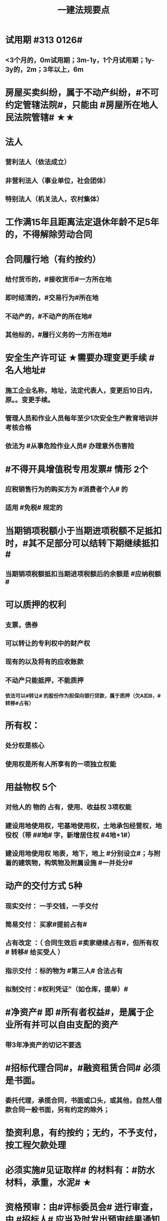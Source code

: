 #+title: 一建法规要点
#+OPTIONS: H:9

* 试用期 #313 0126#
** <3个月的，0m试用期；3m-1y，1个月试用期；1y-3y的，2m；3年以上，6m
* 房屋买卖纠纷，属于不动产纠纷，#不可约定管辖法院#，只能由 #房屋所在地人民法院管辖# ★★
* 法人
** 营利法人（依法成立）
** 非营利法人（事业单位，社会团体）
** 特别法人（机关法人，农村集体）
* 工作满15年且距离法定退休年龄不足5年的，不得解除劳动合同
* 合同履行地（有约按约）
** 给付货币的，#接收货币#一方所在地
** 即时结清的，#交易行为#所在地
** 不动产的，#不动产的所在地#
** 其他标的，#履行义务的一方所在地#
* 安全生产许可证 ★需要办理变更手续 #名人地址#
**  施工企业名称，地址，法定代表人，变更后10日内，原。。变更手续。
** 管理人员和作业人员每年至少1次安全生产教育培训并考核合格
** 依法为 #从事危险作业人员# 办理意外伤害险
* #不得开具增值税专用发票# 情形 2个
** 应税销售行为的购买方为 #消费者个人# 的
** 适用 #免税# 规定的
* 当期销项税额小于当期进项税额不足抵扣时，#其不足部分可以结转下期继续抵扣#
** 当期销项税额抵扣当期进项税额后的余额是 #应纳税额#
* 可以质押的权利
** 支票，债券
** 可以转让的专利权中的财产权
** 现有的以及将有的应收账款
** 不动产只能抵押，不能质押
*** 依法可以#转让# 的股份作为担保向银行贷款，属于质押（欠A扣B，#转移#占有）
* 所有权：
** 处分权是核心
** 使用权是所有人所享有的一项独立权能
* 用益物权 5个
** 对他人的 物的 占有，使用、收益权 3项权能
** 建设用地使用权，宅基地使用权，土地承包经营权，地役权（带 ##地# 字，新增居住权 #4地+1#）
** 建设用地使用权 地表，地下，地上 #分别设立#；与附着的建筑物，构筑物及附属设施 #一并处分#
* 动产的交付方式 5种
** 现实交付： 一手交钱，一手交付
** 简易交付： 买家#提前占有#
** 占有改定 ：（ 合同生效后 #卖家继续占有#，但所有权# 转移# 给买受人 ）
** 指示交付 ：标的物为 #第三人# 合法占有
** 拟制交付：#权利凭证”（如仓库，提单）#
* #净资产# 即 #所有者权益#，是属于企业所有并可以自由支配的资产
** 带3年净资产的切记不要选
* #招标代理合同#，#融资租赁合同# 必须是书面。
** 委托代理，承揽合同，书面或口头，或其他，自然人借款合同一般书面，另有约定的除外；
* 垫资利息，有约按约；无约，不予支付，按工程欠款处理
* 必须实施#见证取样# 的材料有：#防水材料，承重，水泥# ★
* 资格预审：由#评标委员会# 进行审查，由 #招标人# 应当及时发出预审结果通知书，切记不要说反
* 施工合同变更内容 #约定不明确的# 推定为 #未变更# ★★
* 保证方式没有约定或约定不明确 按 #连带责任保证# 承担 ★
** 保证范围没有约定的，保证人#应当对全部# 债务承担责任 ★★
** 一般保证：债务人不能履行债务的，由保证人承担保证责任。即要求债务人先支付，保证人后付
* 国债和 #保险赔款# 免征个人所得税★
* 简易计税税率 3%，不得抵扣进项税额；一般计税税率为9%，可抵扣进项税额
** 简易计税项目 #预征率# 3%，一般计税法预征率为 2% #简易33，一般92# ★
* 质量保修期 #竣工验收合格# 之日起计算
** 基础设施，地基，主体结构> =设计文件注明的#合理使用年限#
** 防水防渗漏，节能保温>=5年；供热、供冷 法定>=2个采暖(供冷)期；装修，电气管线，给排水，设备安装工程>=2年
* 缺陷责任期 #合同中约定，一般1年，最长 2年#
** 通过竣工验收之日起算
** （承包人原因未按规定日期进行竣工验收）按实际通过竣工验收日
** （发包人拖延验收）提交 #竣工验收申请报告# 90天后
* 缺陷责任期的缺陷 包括建设工程质量 #不符合承包合同# 的约定
** 缺陷责任期结束后，返还质保金
* 人民法院对开工日期认定
** 1.发包人或监理人发出的 #开工通知# 载明的开工日期
** 2.开工通知发出后，尚不具备开工条件的，以 #开工条件具备的时间#
** 3.开工通知发出前，承包人经发包人同意已经实际进场施工的，以#实际进场施工时间# 为准
** 4.无开工通知，无相关证据证明实际开工日期的，应 #综合考虑# 合同，验收报告，施工许可证等
* 不需要开工审批（施工许可证和开工报告）
** 1.小型工程（适用建筑法）投资额《=30w 或 面积《=300平米 ★★★
** 2.抢险救灾，临时房屋建筑，农民自建低层住宅3种不适合建筑法）
* 开工报告批准15d内，将#保证安全施工的措施#报送工程所在地行政部门备案（管理也有）
* 主合同无效时，担保合同也无效。但是担保合同可以特别约定，主合同无效时，担保合同独立有效。
** 主合同有效，担保合同不一定有效
* 居民个人所得税应当办理纳税申报的有： #境外，应税没扣缴义务人#
** 取得应税所得没有扣缴义务人
** 因移居 #境外# 注销中国户籍
** 取得 #境外# 所得
* 强制性国家标准（只有国家标准是强制性）
** 国务院 #标准化# 行政主管部门负责 立项，编号和对外通报 #准、立报号#
** 国务院 #有关#行政主管部门：项目提出，组织起草，征求意见和技术审查
* 外观设计以图片或照片中该产品的 #外观设计# 为准；另外两个 发明，实用新型 以 #权利要求# 的内容为准
** 实用新型 10年
** 外观设计 15年
** 发明专利 20年
* 发明专利，实用新型专利特征：
** #新颖性#，实用性，创造性
* 外观设计专利特征：
** #新颖性#，富有美感，适于工业应用
* 著作权 50年
** 署名权、修改权、保护作品完整权的保护期不受限制 #保修署#
** 发表权，使用权和获得报酬权的保护期，自然人作品：作者终生及死后50年；单位作品（著作权归单位所有）：首次表生后50年，作品完成日算 #发使酬#
*** 设计合同中没有约定设计图的著作权归属，则设计图的著作权属于职务作品，归设计单位所有
* 有效期
** 安全生产许可证：3年，3个月前办理延期
** 建筑企业资质证书：5年，3个月前提出延续
** 注册建造师有效期#3年#。延续注册，期满前 30 日办理，延续注册有效期为 #3年#
** 中标通知书 #发出之日# 起 #30日#内，订立书面合同
* 商标专用权包括#使用权和禁止权#
** 内容只包括财产权
** 有效期10年，自#核准注册之日#起算，对其 #注册# 的商标所享有的权利
** 可以将商标单独转让，也可以将商标连同企业或商誉同时转让
* 知识产权 专有性（排他性），地域性和期限性
** 具有 #人身权和财产权# 双重属性
** 专利权 #有效期# 自 #申请之日# 或 #邮寄之日# 起算 #注意是有效期限#
** #发明专利权# 自 #公告之日# 起 #生效# #注意是生效日期#
* 部门法 或 #法律部门# 根据一定的标准和原则制定的同类法律规范的总称
** 法律责任即承担不利的法律后果✓
* 行政诉讼的被告只能是行政机关✓
* #工程总承包单位# 对安全防护、文明施工费用的使用负总责
* 因地震等造成工程损坏，由施工企业维修，费用由 #建设参与各方按国家政策分担# 经济责任
* 规划许可证
** 建设用地 规划许可证
** 建设工程 规划许可证
** 乡村建设 规划许可证
* 行政调解应 #当事人的申请# 启动，对#属于其职权管辖范围内# 的纠纷调解
* 仲裁庭组成
** 可由3名（合议仲裁庭）或1名（独任仲裁庭）仲裁员组成
** 当事人可以各自选定1名或委托仲裁委员会指定
** 当事人未在规定期限内选定的，由仲裁委员会主任指定
* 中裁协议的效力有异议的，由 #仲裁机构（委员会）所在地# 的 #中级人民法院# 确认 #注意不是仲裁协议签订地#
** 仲裁裁决一经作出立即发生法律效力
* 有效的仲裁协议，法院不再具有管辖权 即排除法院的司法管辖权★
** 没有仲裁协议或仲裁协议无效的，法院对当事人的纠纷予以处理
* 仲裁裁决强制执行时效的中断适用法律有关诉讼时效中断的规定✓
* 建筑物倒塌造成他人损害的
** 由 #建设单位和施工企业# 连带责任
* 有特殊要求的专用设备，设计单位可指定供应商
* 诉讼时效的中止和中断★（天导致中止，人导致中断（#提出请求#）天#四划#）
* 划拨土地：#先（用地规划许可）证后地#
** 建设用地规划许可证--->申请划拨土地->工程规划许可证，质量监督手续，施工许可证，（土地使用权证）（先证后地）
** 出让土地：（政府卖地，先地后用地规划许可证）
*** 签订出让合同（土地使用权证）-> 建设用地规划许可证->工程规划许可证，质量监督手续，施工许可证（先地后证）
* 对建设用地范围内房屋的征收，是#国家#取得所有权的方式之一
* 债的内容是债的主体之间的权利义务
* 民事权利诉讼时效（如工程款拖欠）一般为 #3年#
** 特殊诉讼时效（国际货物买卖，技术进出口合同为4年；海上货物运输为1年）
* 印花税应纳税凭证 #产业，许可权#
** 产权转移证书；营业账簿；权利、许可证照
* 五险 职工个人无须缴纳的是 工伤保险与生育保险
* 地域管辖 3个 是以法院与 #当事人#，#诉讼标的# 以及 #法律事实# 之间的隶属关系和关联关系来确定的
* 安全费用以建筑安装 #工程造价# 为依据，列入工程造价
** ★★ 安全费用 #要列入工程造价#
** 房屋建筑工程的安全费用计提比例 2% >市政工程1.5%
** 施工企业根据需要，可适当提高安全费用提取标准
* 表见代理，无权代理，但是对本人产生有权代理的效力
* #施工企业# 需要建立健全全员安全生产责任制，#注意不是企业安全生产管理机构建立# 
* 需要进行第三方监测的危大工程，建设单位应委托具有相应 #勘察资质# 的单位进行监测
* 专项应急预案应包括 应急机构与职责，#处置程序和措施#
* 发生法律效力的民事判决，由 #第一审人民法院或同级的被执行的财产所在地人民法院执行#
* 法律没有规定行政机关强制执行的，作出行政裁决的行政机关应该申请 #人民法院# 强制执行
* 一般情况下，勘验笔录证明力>视听资料，鉴定结论>证人证言
* 从业资格（企业资质证书）
** 撤销 非法取得
** 暂扣/撤回，合法取得，之后不再具备
** 吊销 合法取得后不再具备 #安全生产条件# #且情节严重# #安情重 吊#
* 欺骗，贿赂等不正当手段取得企业资质
** 吊销资质证书，并处罚款 #骗吊#
* 已经取得安全生产许可证的企业发生重大安全事故的后果或 不再具备安全生产条件
** #暂扣安全生产许可证，并限期整改# #安证扣# #安条扣#
* 安全生产许可证遗失
** 向原发证机关报告，并在公众媒体声明作废，申请补办
* 注册单位与实际工作单位不一致 属于 #挂证#
* 属于工程建设项目的有：
** 建筑物扩建，拆除
** 与工程建设有关的服务：勘察，设计，监理服务等
* 企业 #资质# 不良行为
** 允许其他单位或个人以本单位名义承揽工程的
** 未在规定期限内办理 #资质# 变更手续
* 采用书面订立合同，在签字之前，一方已经履行义务，对方接受的，该 #合同成立#
* 要约不得撤销情形（合同成立）
** 要约人以确定 #承诺期限# 或者其他形式明示要约不可撤销
** 受要约人有理由认为要约是不可撤销的，并已经为履行合同作了准备工作
** 承诺通知（答复文件）达到要约人时生效，注意#不是发出时#
* 地役权的设立目的
** 利用他人的不动产，以提高自己不动产的#效益#
** #合同生效# 时设立，未经登记，不得对抗善意第三人（需役地人） ★
* 不动产物权，#合同成立时# 生效
** 动产物权，#交付时# 生效。#不登记，不得对抗第三人# ★
** 不动产物权 #未经登记 不发生效力，所有权不发生变动# ★
* 民事诉讼 #7立15辩#
** 法院对于符合起诉条件的， #7d# 立案，并通知当事人
** 被告收到副本后 #15d# 内提答辩状
** 普通程序的审判组织应当采用 #合议制#，一审审限6个月
*** 简易程序，一审审限3个月
* 争议评审
** 开工后 #28d#或争议发生后 成立争议评审组
** 除专用条款另有约定外，调查会结束 14d 内，争议评审组作出书面评审意见
** 评审委员会将申请报告副本，转交 #被申请人和监理人#
** 双方接受评审意见的，由 #监理人# 拟定协议
* 连带责任
** 代理人知道代理事项违法，仍实施代理行为
** 总包依法分包的工程，总分包连带 即使劳务作业公司作业不规范出现质量问题，＃也是总分包对建设单位承揽连带责任＃
* 总分包 #不连带# 出事找总包
** 委托合同也是 总分包 #不连带# 
*** 委托人或受托人可以随时解除合同，不需经过对方同意；
*** 因解除合同造成对方损失的，#无偿委托合同# 解除方应赔偿因解除时间不当造成的直接损失
*** ★★ #有偿委托合同#，应当赔偿 #直接损失# 和 #合同履行后可以获利的利益#
** 多式联运 经营人对全程运输承担义务
** 承揽合同
* 合同分类 #典型：工程，诺成：租买借#
** 建设工程合同，典型合同
** 买卖合同，租赁合同，借款合同 都是诺成合同
*** 双方意思表示一致即告成立，否则为实践合同（保管合同）
** 借款合同 双务合同
* 借款合同支付利息期限没有约定
** 借款超1年，应当在每届满1年支付
* 行政复议申请可以先 #口头# 提出，之后书面
* 安全生产许可证由 #企业注册地# 省级政府住房行政主管部门颁发
** 安全生产考核也向 #省级住房#申请，并由 #省，自治区，直辖市级 #统一颁发合格证
** 需提供的材料有：#营业执照# ，申请表及安全生产相关的材料．注意＃无企业资质证书＃
* 工程质量监督手续应提交材料
** 工程规划许可证，资质等级证书及营业执照副本，工程勘察设计文件，中标通知书及施工合同等，注意 无 #建设用地规划许可证#
* 企业资质证书申领
** #先批后审#，根据申请人的书面承诺可以 #直接做出行政批准决定# 。后动态核查
* 企业资质法定条件 #符合规定# 
** #符合规定# 的净资产，#符合规定# 已完工程业绩，#符合规定# 主要人员，#符合规定# 技术装备。
* 出租单位出租未经 #安全性能检测# 的施工机具：责令停业整顿，并处5w以上10w以下的罚款
* #工程# 重大安全事故罪
** 单位犯罪（仅限于建设、设计、施工、监理四家单位）
** 一般，责任人5年以下，并处#罚金#；严重的，5~10年，并处#罚金#。#最高10年#
** #永久工程# （偷工减料，降低工程质量标准，单位质量保证体系失控）
* #诉讼前# 和解成立后，当事人不得任意反悔要求撤销 ★
* 具有法律约束力（不具有强制执行效力）
** 人民调解委会的调解协议
** 基层人民政府的调解协议
* 具有强制执行效力调解书
** 仲裁机构作出的仲裁调解书
** 经#法院＃司法确认的人民调解委员会作出的调解协议书
** #人民法院#对民事纠纷案件作出的调解书
* 法院调解
** 达成协议的，应当制作调解书；能够即时履行的，可以不制作
** 调解书内容：诉讼请求，#案件事实#，调解结果
** 调解书由审判员，书记员署名并加盖 #人民法院# 印章，送达双方当事人
*** 经双方当事人签收后，即具有法律效力
* 人民调解
** 达成调解协议的，可以不制作书面调解书（采取口头协议）
** 调解协议生效之日30日内向 #调解组织# 所在地 #基层法院# 申请司法确认,转化成终局
* 城市维护建设税 #营消增#
** #分别# 与增值税、#消费税# 、#营业税# #同时# 缴纳
** 以纳税人 #实际缴纳# 的增值税、#消费税# 、#营业税# 税额为计税依据
** 税率：市７％，城镇５％，其他１％。 个人所得税财产等 20%
* 房产税
** 在城市、县城，建制镇和工矿区征收
** 由产权所有人缴纳
** 个人所有非营业用的房产免纳房产税
** 依照房产租金计算的，税率12%；依房余值计算的税率为 1.2%；#余值贵，所以税率低#
** 依房产 #原值# 的一次减除10%-30%后的余值计算
* 财产保险标的危险程度明显增加的
** 保险人（保险公司）可以按合同约定，#增加保险费 或者 解除合同#
* 建筑工程因故中止施工的，#建设单位# 应当自中止施工起 #1个月# 内，报发证机关核验
** 期间，由 #建设单位# 做好建筑工程的维护管理工作 ★
** 经检验不符合条件，不允许恢复，待条件具备后，#重新申领施工许可证#。
* 申领施工许可证条件 #工地金拆规措图消# ★★★
** 消防设计审核合格
** 已办理建筑工程用地批准手续
** 取得建设工程 规划许可证
** 已确定的建筑施工企业 ★★
** 需拆迁的，拆迁进度符合施工要求
** 资金，施工图纸及技术资料
** 有保证工程质量和安全的具体措施
* 可撤销合同（违心） #注意不是无效合同#
** 重大误解，显失公平，欺诈，胁迫
* #无效合同# 的法律后果 2个：
** ★折价补偿；赔偿损失 ★★
* 质量检测机构的资质 2个
** 专项检测资质
** 见证取样检测资质
* 不征企业所得税收入包括：2个
** 1.财政拨款
** 2.行政事业性收费、政府性基金
* 代理法律关系存在 2个
** 代理人与被代理人 委托关系
** 被代理人与相对人（第三人） 合同关系
* 建筑业企业资质序列 3个
** 施工总承包资质，专业 #承包# 资质，施工劳务资质 #2承劳务#
* 应付款时间约定不明的 3个
** 1. 已交付的，为交付之日。#发包人接收即交付日# 
** 2. 没交付的，#提交竣工结算文件# 日，注意不是提交竣工验收报告日
** 3. 未交付，工程款也未结算的，为当事人起诉日
* 诉讼时效抗辩，法院不予支持有：#存款本息债券投资# 3个
** 支付 #存款本金及利息#请求权
** 向 #不特定对象# 发行的企业 #债券本息# 请求权
** 基于 #投资关系# 产生的缴付出资请求权
* 民事诉讼基本特征：３个
** 公权，强制，程序性
* 民事诉讼阶段（不全必须） 3个
** 一审程序
** 二审程序
** 执行程序
* 提供产品和服务的企业标准，应公开内容 #产品性功能，服务无性# 3个
** 产品的功能指标
** 产品的性能指标
** 服务的功能指标
* 不得请求得利人返还利益 3个
** 为履行道德义务进行的给付
** 债务到期之前的清偿
** 明知无给付义务而进行的债务清偿
* 领取失业保险金条件 3个
** 失业前用人单位和个人已缴的保费满 #1年#
** 非因本人意愿中断就业
** 已经进行失业登记,并有求职要求的
* 环境保护税的计税依据有 3个
** 排放量，污染当量数，超标分贝数
* 工程价款优先受偿权 3个
** 报酬，材料配件价款，机械租赁费用。不包括利息和违约产生的损失
* 安全事故补报情形 3个
** 事故报告后出现新情况
** 火灾、交通事故7日内，伤亡人数变化的
** 自事故发生30日内，伤亡人数变化的
* 工程监理单位安全生产责任 3个 ★★
** #安全技术措施# 或 #专项施工方案# 进行 #审查#
** #施工安全事故隐患# 进行（报告）处理
** 承担安全生产的监理责任
* 施工企业项目负责人安全生产责任 3个 ★
** 项目的安全施工负责
** 确保安全生产费用的有效使用
** 及时，如实上报生产安全事故
** 切记无 #开展项目安全教育培训#
* 买卖合同，出卖人义务 3个
** 按合同约定交付设备；转移设备所有权；瑕疵担保
* 用人单位拖欠劳动报酬 3个
** 向用人单位争议调解委员会申请调解
** 用人单位所在地劳动争议仲裁委员会仲裁
** 向人民法院申请支付令
* 不得作为保证人
** 国家机关 ，但外国组织。。转贷的除外
** 学校，医院等以公益为目的的事业单位、社会团体
** 企业法人的分支机构，职能部门
* 可以要求缴纳的保证金 4个
** 投标，履约，质量保证金，农民工工资保证金
* 使用承租的机械设备和施工机具及配件的，共同验收 4个 #总分租装#
** 总承包单位，分包单位，#出租单位#，#安装单位# 共同验收
* 20%
** 临时用电照明照度不应超过最低照度 20%
** 个人所得税财产等 20%
* 工程竣工结算审查期限（#525 2,3,45,6#）
** （-，500万），从接到竣工结算报告和完整竣工结算资料之日起 20d
** [500,2000) , 30d；[2000,5000), 45d ； [5000,-), 60d
* ★ 企业专职安全员数量：#2346#
** 总承包特级：6个
** 总承包一级：4个
** 总承包二级/专业一级：3个
** 专业二级/劳务分包：2个
* 项目
** 总承包单位专职安全员数量★必考 #15w平# #123# #51万# #123# #面积或造价#
*** 建筑面积/造价 5w平米，1亿元， 至少3个
*** 1w或5千万~1亿元，至少2个
*** 以下的 至少1个。
** 项目专业承（分）包单位专职安全员的配备 至少1人
** 劳务分包单位，现场施工作业人员有关 #52# #123#
*** 200人，至少3人
*** 50-200人，至少2人
*** 50以下，至少1人
